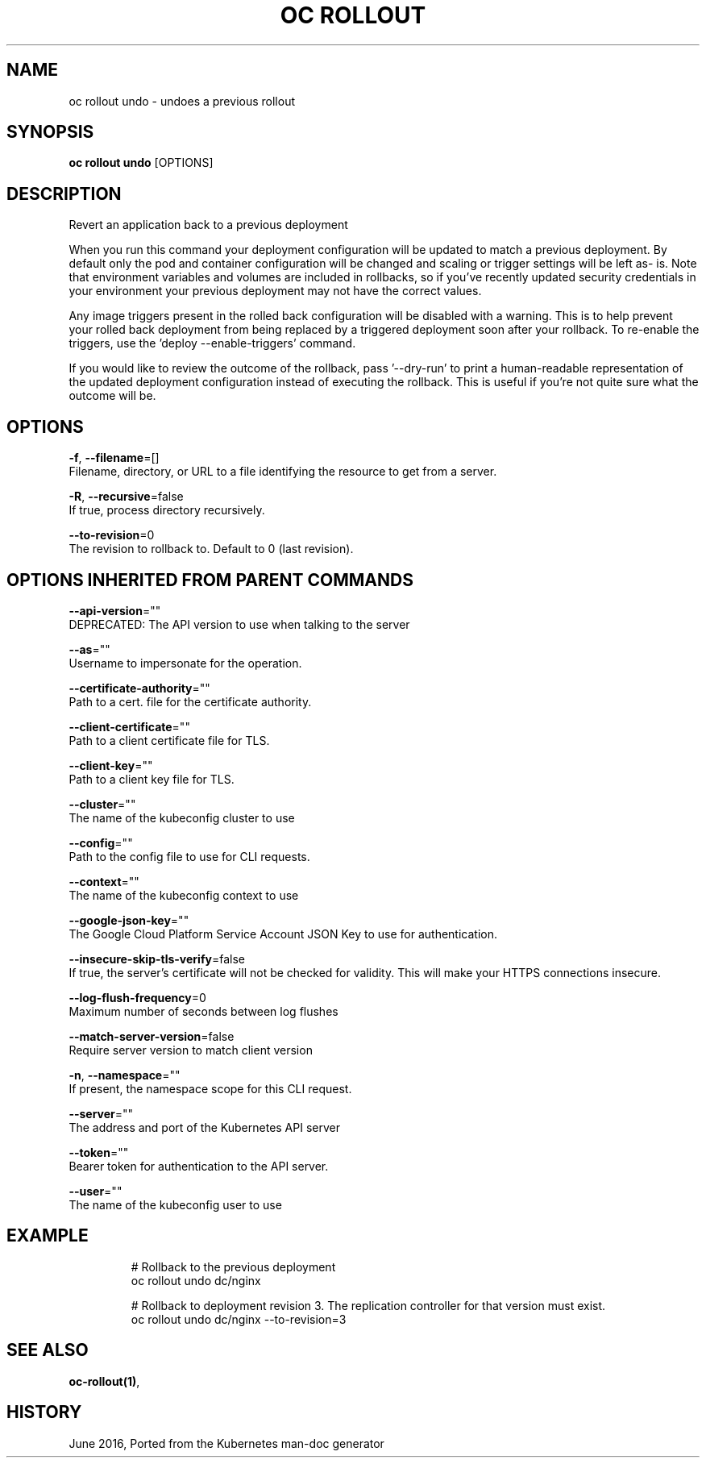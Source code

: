 .TH "OC ROLLOUT" "1" " Openshift CLI User Manuals" "Openshift" "June 2016"  ""


.SH NAME
.PP
oc rollout undo \- undoes a previous rollout


.SH SYNOPSIS
.PP
\fBoc rollout undo\fP [OPTIONS]


.SH DESCRIPTION
.PP
Revert an application back to a previous deployment

.PP
When you run this command your deployment configuration will be updated to
match a previous deployment. By default only the pod and container
configuration will be changed and scaling or trigger settings will be left as\-
is. Note that environment variables and volumes are included in rollbacks, so
if you've recently updated security credentials in your environment your
previous deployment may not have the correct values.

.PP
Any image triggers present in the rolled back configuration will be disabled
with a warning. This is to help prevent your rolled back deployment from being
replaced by a triggered deployment soon after your rollback. To re\-enable the
triggers, use the 'deploy \-\-enable\-triggers' command.

.PP
If you would like to review the outcome of the rollback, pass '\-\-dry\-run' to print
a human\-readable representation of the updated deployment configuration instead of
executing the rollback. This is useful if you're not quite sure what the outcome
will be.


.SH OPTIONS
.PP
\fB\-f\fP, \fB\-\-filename\fP=[]
    Filename, directory, or URL to a file identifying the resource to get from a server.

.PP
\fB\-R\fP, \fB\-\-recursive\fP=false
    If true, process directory recursively.

.PP
\fB\-\-to\-revision\fP=0
    The revision to rollback to. Default to 0 (last revision).


.SH OPTIONS INHERITED FROM PARENT COMMANDS
.PP
\fB\-\-api\-version\fP=""
    DEPRECATED: The API version to use when talking to the server

.PP
\fB\-\-as\fP=""
    Username to impersonate for the operation.

.PP
\fB\-\-certificate\-authority\fP=""
    Path to a cert. file for the certificate authority.

.PP
\fB\-\-client\-certificate\fP=""
    Path to a client certificate file for TLS.

.PP
\fB\-\-client\-key\fP=""
    Path to a client key file for TLS.

.PP
\fB\-\-cluster\fP=""
    The name of the kubeconfig cluster to use

.PP
\fB\-\-config\fP=""
    Path to the config file to use for CLI requests.

.PP
\fB\-\-context\fP=""
    The name of the kubeconfig context to use

.PP
\fB\-\-google\-json\-key\fP=""
    The Google Cloud Platform Service Account JSON Key to use for authentication.

.PP
\fB\-\-insecure\-skip\-tls\-verify\fP=false
    If true, the server's certificate will not be checked for validity. This will make your HTTPS connections insecure.

.PP
\fB\-\-log\-flush\-frequency\fP=0
    Maximum number of seconds between log flushes

.PP
\fB\-\-match\-server\-version\fP=false
    Require server version to match client version

.PP
\fB\-n\fP, \fB\-\-namespace\fP=""
    If present, the namespace scope for this CLI request.

.PP
\fB\-\-server\fP=""
    The address and port of the Kubernetes API server

.PP
\fB\-\-token\fP=""
    Bearer token for authentication to the API server.

.PP
\fB\-\-user\fP=""
    The name of the kubeconfig user to use


.SH EXAMPLE
.PP
.RS

.nf
  # Rollback to the previous deployment
  oc rollout undo dc/nginx

  # Rollback to deployment revision 3. The replication controller for that version must exist.
  oc rollout undo dc/nginx \-\-to\-revision=3

.fi
.RE


.SH SEE ALSO
.PP
\fBoc\-rollout(1)\fP,


.SH HISTORY
.PP
June 2016, Ported from the Kubernetes man\-doc generator
